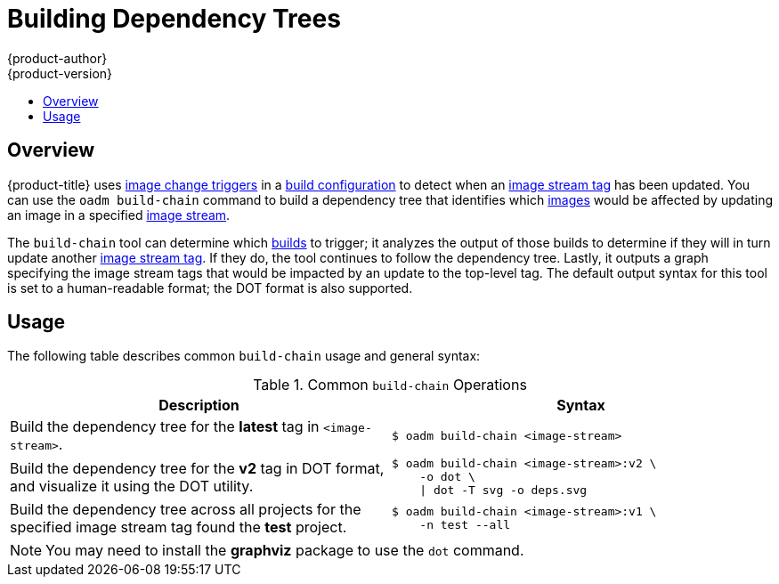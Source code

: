 [[admin-guide-building-dependency-trees]]
= Building Dependency Trees
{product-author}
{product-version}
:data-uri:
:icons:
:experimental:
:toc: macro
:toc-title:

toc::[]

== Overview
{product-title} uses xref:../dev_guide/builds.adoc#image-change-triggers[image change
triggers] in a xref:../dev_guide/builds.adoc#defining-a-buildconfig[build
configuration] to detect when an
xref:../architecture/core_concepts/builds_and_image_streams.adoc#image-stream-tag[image
stream tag] has been updated. You can use the `oadm build-chain` command to
build a dependency tree that identifies which
xref:../architecture/core_concepts/containers_and_images.adoc#docker-images[images]
would be affected by updating an image in a specified
xref:../architecture/core_concepts/builds_and_image_streams.adoc#image-streams[image
stream].

The `build-chain` tool can determine which
xref:../architecture/core_concepts/builds_and_image_streams.adoc#builds[builds]
to trigger; it analyzes the output of those builds to determine if they will in
turn update another
xref:../architecture/core_concepts/builds_and_image_streams.adoc#image-stream-tag[image
stream tag]. If they do, the tool continues to follow the dependency tree.
Lastly, it outputs a graph specifying the image stream tags
that would be impacted by an update to the top-level tag. The default output
syntax for this tool is set to a human-readable format; the DOT format is also
supported.

[[buildchain-usage]]

== Usage

The following table describes common `build-chain` usage and general syntax:

.Common `build-chain` Operations
[cols=".^5,.^5a",options="header"]
|===

|Description |Syntax

|Build the dependency tree for the *latest* tag in `<image-stream>`.
|----
$ oadm build-chain <image-stream>
----

|Build the dependency tree for the *v2* tag in DOT format, and visualize it
using the DOT utility.
|----
$ oadm build-chain <image-stream>:v2 \
    -o dot \
    \| dot -T svg -o deps.svg
----

|Build the dependency tree across all projects for the specified image stream
tag found the *test* project.
|----
$ oadm build-chain <image-stream>:v1 \
    -n test --all
----
|===

[NOTE]
====
You may need to install the *graphviz* package to use the `dot` command.
====
